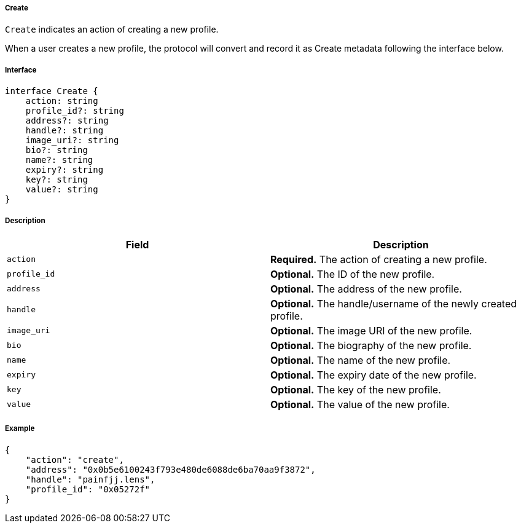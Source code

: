 ===== Create

`Create` indicates an action of creating a new profile.

When a user creates a new profile, the protocol will convert and record it as Create metadata following the interface below.

===== Interface

[,typescript]
----
interface Create {
    action: string
    profile_id?: string
    address?: string
    handle?: string
    image_uri?: string
    bio?: string
    name?: string
    expiry?: string
    key?: string
    value?: string
}
----

===== Description

|===
| Field          | Description

| `action`       | *Required.* The action of creating a new profile.
| `profile_id`   | *Optional.* The ID of the new profile.
| `address`      | *Optional.* The address of the new profile.
| `handle`       | *Optional.* The handle/username of the newly created profile.
| `image_uri`    | *Optional.* The image URI of the new profile.
| `bio`          | *Optional.* The biography of the new profile.
| `name`         | *Optional.* The name of the new profile.
| `expiry`       | *Optional.* The expiry date of the new profile.
| `key`          | *Optional.* The key of the new profile.
| `value`        | *Optional.* The value of the new profile.
|===

===== Example

[,json]
----
{
    "action": "create",
    "address": "0x0b5e6100243f793e480de6088de6ba70aa9f3872",
    "handle": "painfjj.lens",
    "profile_id": "0x05272f"
}
----